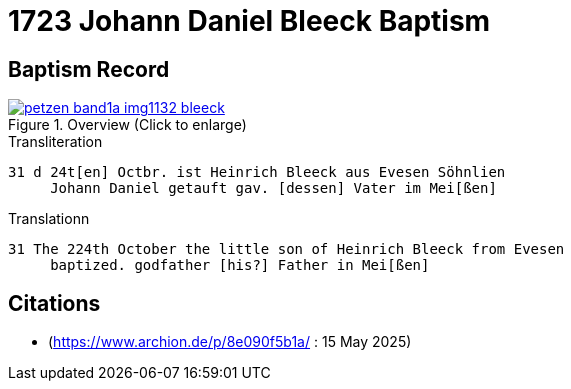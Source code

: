 = 1723 Johann Daniel Bleeck Baptism

== Baptism Record

image::petzen-band1a-img1132-bleeck.jpg[align=center,title='Overview (Click to enlarge)',link=self]

.Transliteration
....
31 d 24t[en] Octbr. ist Heinrich Bleeck aus Evesen Söhnlien
     Johann Daniel getauft gav. [dessen] Vater im Mei[ßen]  
....


.Translationn
....
31 The 224th October the little son of Heinrich Bleeck from Evesen
     baptized. godfather [his?] Father in Mei[ßen]  
....


[bibliography]
== Citations

* [[image132]] (https://www.archion.de/p/8e090f5b1a/ : 15 May 2025)
